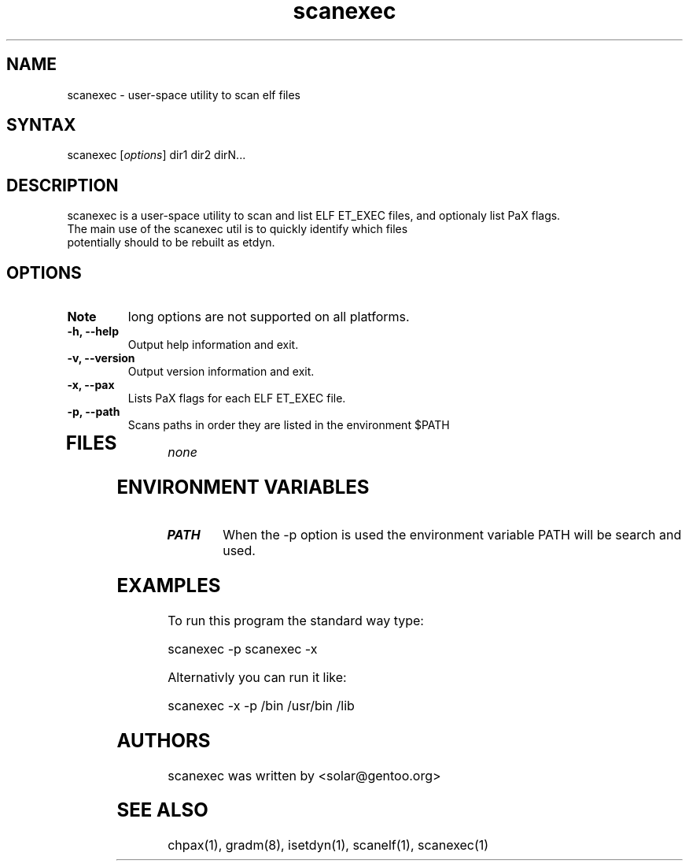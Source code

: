 .TH "scanexec" "1" "0.1" "Ned Ludd" ""
.SH "NAME"
.LP 
scanexec \- 
user-space utility to scan elf files
.SH "SYNTAX"
.LP 
scanexec [\fIoptions\fP] dir1 dir2 dirN...
.br 
.SH "DESCRIPTION"
scanexec is a user-space utility to scan and list ELF ET_EXEC files, and optionaly list PaX flags.
.TP
The main use of the scanexec util is to quickly identify which files potentially should to be rebuilt as etdyn.
.LP 

.SH "OPTIONS"
.LP 

.TP 
\fBNote\fR
long options are not supported on all platforms.
.TP 
\fB\-h, \-\-help\fR
Output help information and exit.
.TP 
\fB\-v, \-\-version\fR
Output version information and exit.
.TP 
\fB \-x, \-\-pax\fR
Lists PaX flags for each ELF ET_EXEC file.
.TP 
\fB\-p, \-\-path\fR
Scans paths in order they are listed in the environment $PATH
.TP 
.BR
.SH "FILES"
.LP 
\fInone\fP 
.SH "ENVIRONMENT VARIABLES"
.LP 
.TP 
\fBPATH\fP
When the -p option is used the environment variable PATH will be search and used.

.SH "EXAMPLES"
.LP 
To run this program the standard way type:
.LP 
scanexec -p
scanexec -x
.LP 
Alternativly you can run it like:
.LP 
scanexec -x -p /bin /usr/bin /lib
.br 

.SH "AUTHORS"
.LP 
scanexec was written by <solar@gentoo.org>
.BR
.SH "SEE ALSO"
.LP 
chpax(1), gradm(8), isetdyn(1), scanelf(1), scanexec(1)
